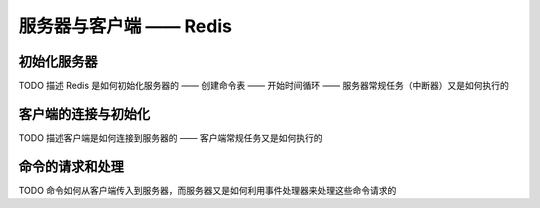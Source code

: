 服务器与客户端 —— Redis
========================

初始化服务器
-----------------

TODO 描述 Redis 是如何初始化服务器的 —— 创建命令表 —— 开始时间循环 —— 服务器常规任务（中断器）又是如何执行的


客户端的连接与初始化
--------------------------

TODO 描述客户端是如何连接到服务器的 —— 客户端常规任务又是如何执行的


命令的请求和处理
----------------------

TODO 命令如何从客户端传入到服务器，而服务器又是如何利用事件处理器来处理这些命令请求的


